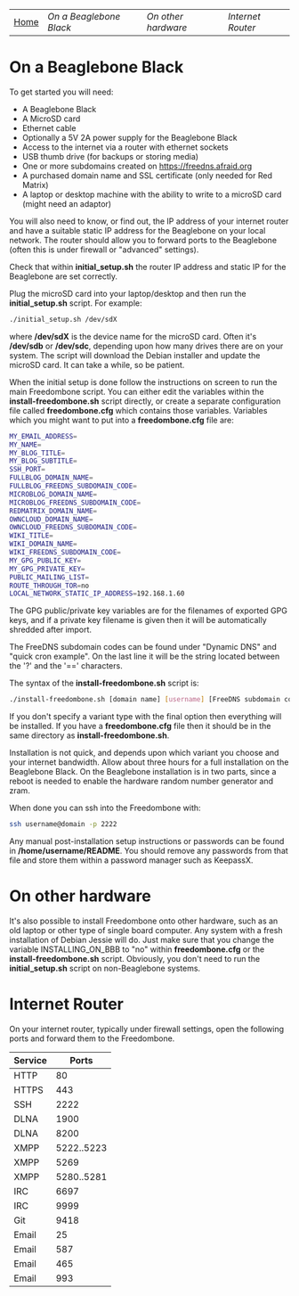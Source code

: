 #+TITLE:
#+AUTHOR: Bob Mottram
#+EMAIL: bob@robotics.uk.to
#+KEYWORDS: freedombox, debian, beaglebone, red matrix, email, web server, home server, internet, censorship, surveillance, social network, irc, jabber
#+DESCRIPTION: Turn the Beaglebone Black into a personal communications server
#+OPTIONS: ^:nil
#+BEGIN_CENTER
[[./images/logo.png]]
#+END_CENTER
| [[file:index.html][Home]] | [[On a Beaglebone Black]] | [[On other hardware]] | [[Internet Router]] |

* On a Beaglebone Black
To get started you will need:

 - A Beaglebone Black
 - A MicroSD card
 - Ethernet cable
 - Optionally a 5V 2A power supply for the Beaglebone Black
 - Access to the internet via a router with ethernet sockets
 - USB thumb drive (for backups or storing media)
 - One or more subdomains created on https://freedns.afraid.org
 - A purchased domain name and SSL certificate (only needed for Red Matrix)
 - A laptop or desktop machine with the ability to write to a microSD card (might need an adaptor)

You will also need to know, or find out, the IP address of your internet router and have a suitable static IP address for the Beaglebone on your local network. The router should allow you to forward ports to the Beaglebone (often this is under firewall or "advanced" settings).

Check that within *initial_setup.sh* the router IP address and static IP for the Beaglebone are set correctly.

Plug the microSD card into your laptop/desktop and then run the *initial_setup.sh* script. For example:

#+BEGIN_SRC bash
./initial_setup.sh /dev/sdX
#+END_SRC

where */dev/sdX* is the device name for the microSD card. Often it's */dev/sdb* or */dev/sdc*, depending upon how many drives there are on your system. The script will download the Debian installer and update the microSD card. It can take a while, so be patient.

When the initial setup is done follow the instructions on screen to run the main Freedombone script. You can either edit the variables within the *install-freedombone.sh* script directly, or create a separate configuration file called *freedombone.cfg* which contains those variables. Variables which you might want to put into a *freedombone.cfg* file are:

#+BEGIN_SRC bash
MY_EMAIL_ADDRESS=
MY_NAME=
MY_BLOG_TITLE=
MY_BLOG_SUBTITLE=
SSH_PORT=
FULLBLOG_DOMAIN_NAME=
FULLBLOG_FREEDNS_SUBDOMAIN_CODE=
MICROBLOG_DOMAIN_NAME=
MICROBLOG_FREEDNS_SUBDOMAIN_CODE=
REDMATRIX_DOMAIN_NAME=
OWNCLOUD_DOMAIN_NAME=
OWNCLOUD_FREEDNS_SUBDOMAIN_CODE=
WIKI_TITLE=
WIKI_DOMAIN_NAME=
WIKI_FREEDNS_SUBDOMAIN_CODE=
MY_GPG_PUBLIC_KEY=
MY_GPG_PRIVATE_KEY=
PUBLIC_MAILING_LIST=
ROUTE_THROUGH_TOR=no
LOCAL_NETWORK_STATIC_IP_ADDRESS=192.168.1.60
#+END_SRC

The GPG public/private key variables are for the filenames of exported GPG keys, and if a private key filename is given then it will be automatically shredded after import.

The FreeDNS subdomain codes can be found under "Dynamic DNS" and "quick cron example". On the last line it will be the string located between the '?' and the '==' characters.

The syntax of the *install-freedombone.sh* script is:

#+BEGIN_SRC bash
./install-freedombone.sh [domain name] [username] [FreeDNS subdomain code] [optional variant type]
#+END_SRC

If you don't specify a variant type with the final option then everything will be installed. If you have a *freedombone.cfg* file then it should be in the same directory as *install-freedombone.sh*.

Installation is not quick, and depends upon which variant you choose and your internet bandwidth. Allow about three hours for a full installation on the Beaglebone Black. On the Beaglebone installation is in two parts, since a reboot is needed to enable the hardware random number generator and zram.

When done you can ssh into the Freedombone with:

#+BEGIN_SRC bash
ssh username@domain -p 2222
#+END_SRC

Any manual post-installation setup instructions or passwords can be found in */home/username/README*. You should remove any passwords from that file and store them within a password manager such as KeepassX.

* On other hardware
It's also possible to install Freedombone onto other hardware, such as an old laptop or other type of single board computer. Any system with a fresh installation of Debian Jessie will do. Just make sure that you change the variable INSTALLING_ON_BBB to "no" within *freedombone.cfg* or the *install-freedombone.sh* script. Obviously, you don't need to run the *initial_setup.sh* script on non-Beaglebone systems.
* Internet Router
On your internet router, typically under firewall settings, open the following ports and forward them to the Freedombone.

| Service |      Ports |
|---------+------------|
| HTTP    |         80 |
| HTTPS   |        443 |
| SSH     |       2222 |
| DLNA    |       1900 |
| DLNA    |       8200 |
| XMPP    | 5222..5223 |
| XMPP    |       5269 |
| XMPP    | 5280..5281 |
| IRC     |       6697 |
| IRC     |       9999 |
| Git     |       9418 |
| Email   |         25 |
| Email   |        587 |
| Email   |        465 |
| Email   |        993 |
